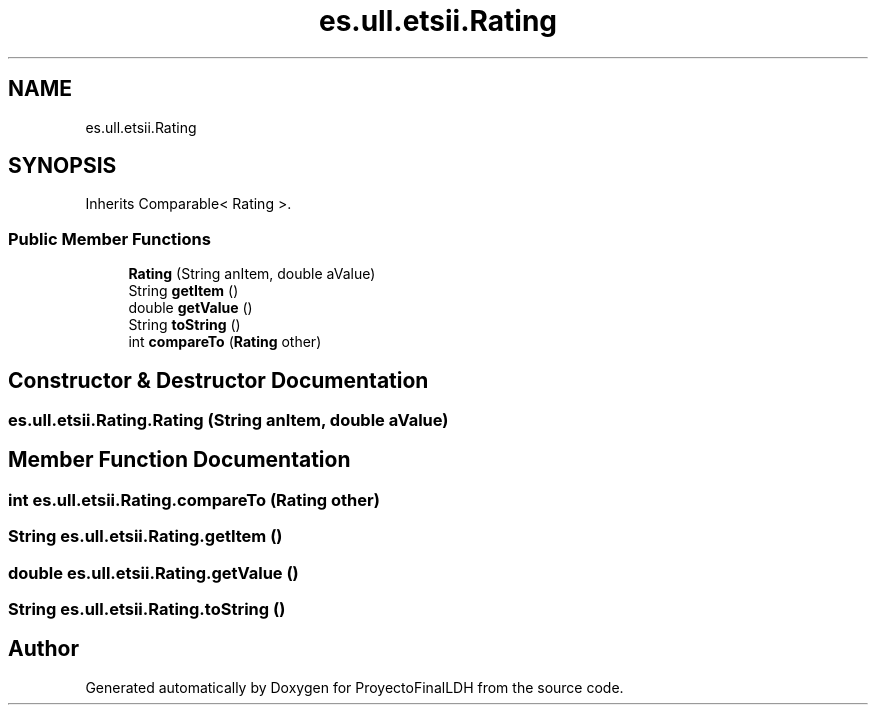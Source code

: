 .TH "es.ull.etsii.Rating" 3 "Sat Dec 3 2022" "Version 1.0" "ProyectoFinalLDH" \" -*- nroff -*-
.ad l
.nh
.SH NAME
es.ull.etsii.Rating
.SH SYNOPSIS
.br
.PP
.PP
Inherits Comparable< Rating >\&.
.SS "Public Member Functions"

.in +1c
.ti -1c
.RI "\fBRating\fP (String anItem, double aValue)"
.br
.ti -1c
.RI "String \fBgetItem\fP ()"
.br
.ti -1c
.RI "double \fBgetValue\fP ()"
.br
.ti -1c
.RI "String \fBtoString\fP ()"
.br
.ti -1c
.RI "int \fBcompareTo\fP (\fBRating\fP other)"
.br
.in -1c
.SH "Constructor & Destructor Documentation"
.PP 
.SS "es\&.ull\&.etsii\&.Rating\&.Rating (String anItem, double aValue)"

.SH "Member Function Documentation"
.PP 
.SS "int es\&.ull\&.etsii\&.Rating\&.compareTo (\fBRating\fP other)"

.SS "String es\&.ull\&.etsii\&.Rating\&.getItem ()"

.SS "double es\&.ull\&.etsii\&.Rating\&.getValue ()"

.SS "String es\&.ull\&.etsii\&.Rating\&.toString ()"


.SH "Author"
.PP 
Generated automatically by Doxygen for ProyectoFinalLDH from the source code\&.
